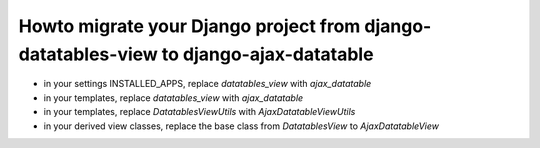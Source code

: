 Howto migrate your Django project from django-datatables-view to django-ajax-datatable
--------------------------------------------------------------------------------------

- in your settings INSTALLED_APPS, replace `datatables_view` with `ajax_datatable`
- in your templates, replace `datatables_view` with `ajax_datatable`
- in your templates, replace `DatatablesViewUtils` with `AjaxDatatableViewUtils`
- in your derived view classes, replace the base class from `DatatablesView` to `AjaxDatatableView`
